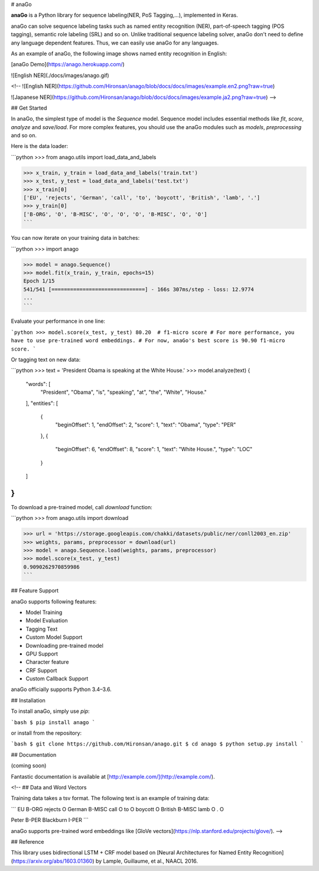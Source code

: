 # anaGo

**anaGo** is a Python library for sequence labeling(NER, PoS Tagging,...), implemented in Keras.

anaGo can solve sequence labeling tasks such as named entity recognition (NER), part-of-speech tagging (POS tagging), semantic role labeling (SRL) and so on. Unlike traditional sequence labeling solver, anaGo don't need to define any language dependent features. Thus, we can easily use anaGo for any languages.

As an example of anaGo, the following image shows named entity recognition in English:

[anaGo Demo](https://anago.herokuapp.com/)

![English NER](./docs/images/anago.gif)

<!--
![English NER](https://github.com/Hironsan/anago/blob/docs/docs/images/example.en2.png?raw=true)

![Japanese NER](https://github.com/Hironsan/anago/blob/docs/docs/images/example.ja2.png?raw=true)
-->

## Get Started

In anaGo, the simplest type of model is the `Sequence` model. Sequence model includes essential methods like `fit`, `score`, `analyze` and `save`/`load`. For more complex features, you should use the anaGo modules such as `models`, `preprocessing` and so on.

Here is the data loader:

```python
>>> from anago.utils import load_data_and_labels

>>> x_train, y_train = load_data_and_labels('train.txt')
>>> x_test, y_test = load_data_and_labels('test.txt')
>>> x_train[0]
['EU', 'rejects', 'German', 'call', 'to', 'boycott', 'British', 'lamb', '.']
>>> y_train[0]
['B-ORG', 'O', 'B-MISC', 'O', 'O', 'O', 'B-MISC', 'O', 'O']
```

You can now iterate on your training data in batches:

```python
>>> import anago

>>> model = anago.Sequence()
>>> model.fit(x_train, y_train, epochs=15)
Epoch 1/15
541/541 [==============================] - 166s 307ms/step - loss: 12.9774
...
```

Evaluate your performance in one line:

```python
>>> model.score(x_test, y_test)
80.20  # f1-micro score
# For more performance, you have to use pre-trained word embeddings.
# For now, anaGo's best score is 90.90 f1-micro score.
```

Or tagging text on new data:

```python
>>> text = 'President Obama is speaking at the White House.'
>>> model.analyze(text)
{
    "words": [
        "President",
        "Obama",
        "is",
        "speaking",
        "at",
        "the",
        "White",
        "House."
    ],
    "entities": [
        {
            "beginOffset": 1,
            "endOffset": 2,
            "score": 1,
            "text": "Obama",
            "type": "PER"
        },
        {
            "beginOffset": 6,
            "endOffset": 8,
            "score": 1,
            "text": "White House.",
            "type": "LOC"
        }
    ]
}
```

To download a pre-trained model, call `download` function:

```python
>>> from anago.utils import download

>>> url = 'https://storage.googleapis.com/chakki/datasets/public/ner/conll2003_en.zip'
>>> weights, params, preprocessor = download(url)
>>> model = anago.Sequence.load(weights, params, preprocessor)
>>> model.score(x_test, y_test)
0.9090262970859986
```

## Feature Support

anaGo supports following features:

* Model Training
* Model Evaluation
* Tagging Text
* Custom Model Support
* Downloading pre-trained model
* GPU Support
* Character feature
* CRF Support
* Custom Callback Support

anaGo officially supports Python 3.4–3.6.

## Installation

To install anaGo, simply use `pip`:

```bash
$ pip install anago
```

or install from the repository:

```bash
$ git clone https://github.com/Hironsan/anago.git
$ cd anago
$ python setup.py install
```

## Documentation

(coming soon)

Fantastic documentation is available at [http://example.com/](http://example.com/).

<!--
## Data and Word Vectors

Training data takes a tsv format.
The following text is an example of training data:

```
EU	B-ORG
rejects	O
German	B-MISC
call	O
to	O
boycott	O
British	B-MISC
lamb	O
.	O

Peter	B-PER
Blackburn	I-PER
```

anaGo supports pre-trained word embeddings like [GloVe vectors](https://nlp.stanford.edu/projects/glove/).
-->

## Reference

This library uses bidirectional LSTM + CRF model based on
[Neural Architectures for Named Entity Recognition](https://arxiv.org/abs/1603.01360)
by Lample, Guillaume, et al., NAACL 2016.

